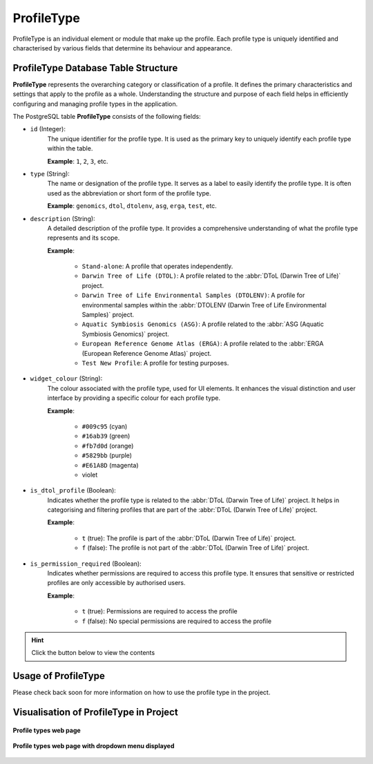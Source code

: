 .. _profile-setup-profile-type:

ProfileType
~~~~~~~~~~~~~~

ProfileType is an individual element or module that make up the profile. Each profile type is uniquely identified and
characterised by various fields that determine its behaviour and appearance.

.. seealso::

   * `Component configuration <profile-setup-component>`_
   * `RecordActionButton configuration <profile-setup-record-action-button>`_
   * `TitleButton configuration <profile-setup-title-button>`_

.. raw:: html

   <hr>

ProfileType Database Table Structure
-------------------------------------

**ProfileType** represents the overarching category or classification of a profile. It defines the primary
characteristics and settings that apply to the profile as a whole. Understanding the structure and purpose of each
field helps in efficiently configuring and managing profile types in the application.

The PostgreSQL table **ProfileType** consists of the following fields:

* ``id`` (Integer):
      The unique identifier for the profile type. It is used as the primary key to uniquely identify
      each profile type within the table.

      **Example**: ``1``, ``2``, ``3``, etc.

* ``type`` (String):
      The name or designation of the profile type. It serves as a label to easily identify the
      profile type. It is often used as the abbreviation or short form of the profile type.

      **Example**: ``genomics``, ``dtol``, ``dtolenv``, ``asg``, ``erga``, ``test``, etc.

* ``description`` (String):
     A detailed description of the profile type.  It provides a comprehensive understanding of
     what the profile type represents and its scope.

     **Example**:

        * ``Stand-alone``: A profile that operates independently.

        * ``Darwin Tree of Life (DTOL)``: A profile related to the :abbr:`DToL (Darwin Tree of Life)` project.

        * ``Darwin Tree of Life Environmental Samples (DTOLENV)``: A profile for environmental samples within the
          :abbr:`DTOLENV (Darwin Tree of Life Environmental Samples)` project.

        * ``Aquatic Symbiosis Genomics (ASG)``: A profile related to the :abbr:`ASG (Aquatic Symbiosis Genomics)`
          project.

        * ``European Reference Genome Atlas (ERGA)``: A profile related to the
          :abbr:`ERGA (European Reference Genome Atlas)` project.

        * ``Test New Profile``: A profile for testing purposes.

* ``widget_colour`` (String):
      The colour associated with the profile type, used for UI elements. It enhances the visual
      distinction and user interface by providing a specific colour for each profile type.

      **Example**:

        * ``#009c95`` (cyan)
        * ``#16ab39`` (green)
        * ``#fb7d0d`` (orange)
        * ``#5829bb`` (purple)
        * ``#E61A8D`` (magenta)
        * violet

* ``is_dtol_profile`` (Boolean):
      Indicates whether the profile type is related to the
      :abbr:`DToL (Darwin Tree of Life)` project. It helps in categorising and filtering profiles that are part of the
      :abbr:`DToL (Darwin Tree of Life)` project.

      **Example**:

        * ``t`` (true): The profile is part of the :abbr:`DToL (Darwin Tree of Life)` project.
        * ``f`` (false): The profile is not part of the :abbr:`DToL (Darwin Tree of Life)` project.

* ``is_permission_required`` (Boolean):
      Indicates whether permissions are required to access this profile type. It
      ensures that sensitive or restricted profiles are only accessible by authorised users.

      **Example**:

        * ``t`` (true): Permissions are required to access the profile
        * ``f`` (false): No special permissions are required to access the profile

.. hint::

   Click the |collapsible-item-arrow| button below to view the contents

.. collapse:: ProfileType database fields and records

   .. code-block:: bash

       id |   type   |                     description                     | widget_colour | is_dtol_profile | is_permission_required
      ----+----------+-----------------------------------------------------+---------------+-----------------+------------------------
        1 | genomics | Stand-alone                                         | #009c95       | f               | f
        2 | dtol     | Darwin Tree of Life (DTOL)                          | #16ab39       | t               | t
        3 | dtolenv  | Darwin Tree of Life Environmental Samples (DTOLENV) | #fb7d0d       | t               | t
        4 | asg      | Aquatic Symbiosis Genomics (ASG)                    | #5829bb       | t               | t
        5 | erga     | European Reference Genome Atlas (ERGA)              | #E61A8D       | t               | t
        6 | test     | Test New Profile                                    | violet        | f               | t

.. raw:: html

   <hr>

Usage of ProfileType
---------------------

Please check back soon for more information on how to use the profile type in the project.

.. raw:: html

   <hr>

.. _visual-representation-profile-type:

Visualisation of ProfileType in Project
----------------------------------------

.. figure:: /assets/images/django_admin_interface/profile/profile_type/visual_display_profile_types_without_dropdown_menu.png
   :alt: Profile types web page
   :align: center
   :target: https://raw.githubusercontent.com/TGAC/Documentation/main/assets/images/django_admin_interface/profile/profile_type/visual_display_profile_types_without_dropdown_menu.png
   :class: with-shadow with-border

   **Profile types web page**

.. figure:: /assets/images/django_admin_interface/profile/profile_type/visual_display_profile_types_with_dropdown_menu.png
   :alt: Profile types web page with dropdown menu
   :align: center
   :target: https://raw.githubusercontent.com/TGAC/Documentation/main/assets/images/django_admin_interface/profile/profile_type/visual_display_profile_types_with_dropdown_menu.png
   :class: with-shadow with-border

   **Profile types web page with dropdown menu displayed**

.. raw:: html

   <hr>

..
    Images declaration
..

.. |collapsible-item-arrow| image:: /assets/images/buttons/collapsible_item_arrow.png
   :height: 2ex
   :class: no-scaled-link

..
    Unicode declaration
..
.. |globe| unicode:: U+1F310

.. |section| unicode:: U+1F4D6